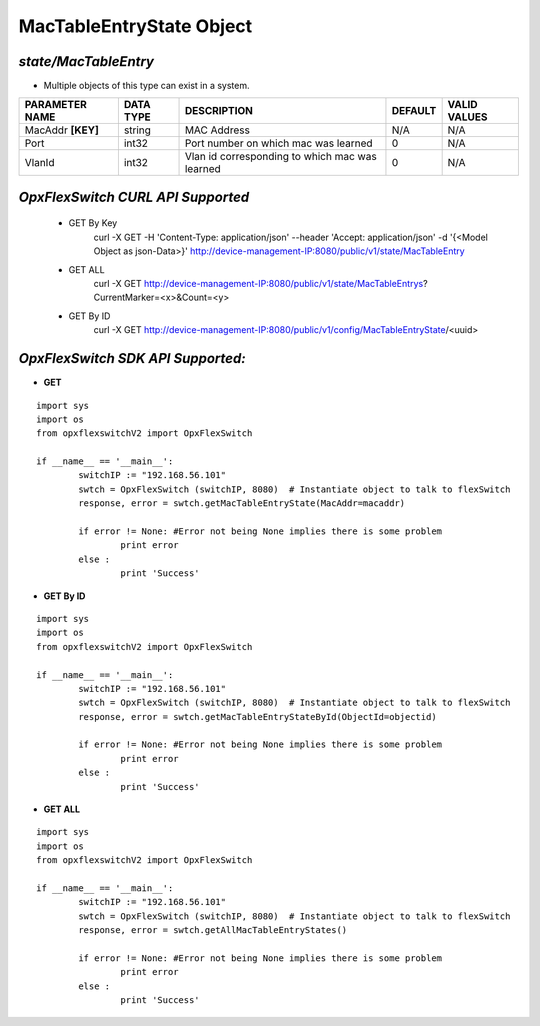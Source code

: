 MacTableEntryState Object
=============================================================

*state/MacTableEntry*
------------------------------------

- Multiple objects of this type can exist in a system.

+--------------------+---------------+--------------------------------+-------------+------------------+
| **PARAMETER NAME** | **DATA TYPE** |        **DESCRIPTION**         | **DEFAULT** | **VALID VALUES** |
+--------------------+---------------+--------------------------------+-------------+------------------+
| MacAddr **[KEY]**  | string        | MAC Address                    | N/A         | N/A              |
+--------------------+---------------+--------------------------------+-------------+------------------+
| Port               | int32         | Port number on which mac was   |           0 | N/A              |
|                    |               | learned                        |             |                  |
+--------------------+---------------+--------------------------------+-------------+------------------+
| VlanId             | int32         | Vlan id corresponding to which |           0 | N/A              |
|                    |               | mac was learned                |             |                  |
+--------------------+---------------+--------------------------------+-------------+------------------+



*OpxFlexSwitch CURL API Supported*
------------------------------------

	- GET By Key
		 curl -X GET -H 'Content-Type: application/json' --header 'Accept: application/json' -d '{<Model Object as json-Data>}' http://device-management-IP:8080/public/v1/state/MacTableEntry
	- GET ALL
		 curl -X GET http://device-management-IP:8080/public/v1/state/MacTableEntrys?CurrentMarker=<x>&Count=<y>
	- GET By ID
		 curl -X GET http://device-management-IP:8080/public/v1/config/MacTableEntryState/<uuid>


*OpxFlexSwitch SDK API Supported:*
------------------------------------



- **GET**


::

	import sys
	import os
	from opxflexswitchV2 import OpxFlexSwitch

	if __name__ == '__main__':
		switchIP := "192.168.56.101"
		swtch = OpxFlexSwitch (switchIP, 8080)  # Instantiate object to talk to flexSwitch
		response, error = swtch.getMacTableEntryState(MacAddr=macaddr)

		if error != None: #Error not being None implies there is some problem
			print error
		else :
			print 'Success'


- **GET By ID**


::

	import sys
	import os
	from opxflexswitchV2 import OpxFlexSwitch

	if __name__ == '__main__':
		switchIP := "192.168.56.101"
		swtch = OpxFlexSwitch (switchIP, 8080)  # Instantiate object to talk to flexSwitch
		response, error = swtch.getMacTableEntryStateById(ObjectId=objectid)

		if error != None: #Error not being None implies there is some problem
			print error
		else :
			print 'Success'




- **GET ALL**


::

	import sys
	import os
	from opxflexswitchV2 import OpxFlexSwitch

	if __name__ == '__main__':
		switchIP := "192.168.56.101"
		swtch = OpxFlexSwitch (switchIP, 8080)  # Instantiate object to talk to flexSwitch
		response, error = swtch.getAllMacTableEntryStates()

		if error != None: #Error not being None implies there is some problem
			print error
		else :
			print 'Success'


